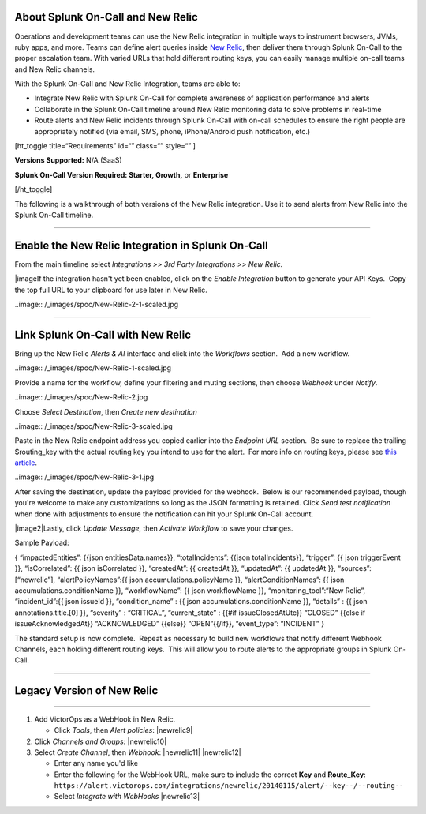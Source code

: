 About Splunk On-Call and New Relic
----------------------------------

Operations and development teams can use the New Relic integration in
multiple ways to instrument browsers, JVMs, ruby apps, and more. Teams
can define alert queries inside `New Relic <https://newrelic.com/>`__,
then deliver them through Splunk On-Call to the proper escalation team.
With varied URLs that hold different routing keys, you can easily manage
multiple on-call teams and New Relic channels.

With the Splunk On-Call and New Relic Integration, teams are able to:

-  Integrate New Relic with Splunk On-Call for complete awareness of
   application performance and alerts
-  Collaborate in the Splunk On-Call timeline around New Relic
   monitoring data to solve problems in real-time
-  Route alerts and New Relic incidents through Splunk On-Call with
   on-call schedules to ensure the right people are appropriately
   notified (via email, SMS, phone, iPhone/Android push notification,
   etc.)

[ht_toggle title=“Requirements” id=“” class=“” style=“” ]

**Versions Supported:** N/A (SaaS)

**Splunk On-Call Version Required: Starter, Growth,** or **Enterprise**

[/ht_toggle]

 

The following is a walkthrough of both versions of the New Relic
integration. Use it to send alerts from New Relic into the Splunk
On-Call timeline.

--------------

Enable the New Relic Integration in Splunk On-Call
--------------------------------------------------

From the main timeline select *Integrations >> 3rd Party Integrations >>
New Relic.*

|image\ If the integration hasn't yet been enabled, click on
the *Enable Integration* button to generate your API Keys.  Copy the top
full URL to your clipboard for use later in New Relic.

..image:: /_images/spoc/New-Relic-2-1-scaled.jpg

--------------

Link Splunk On-Call with New Relic
----------------------------------

Bring up the New Relic *Alerts & AI* interface and click into
the *Workflows* section.  Add a new workflow.

..image:: /_images/spoc/New-Relic-1-scaled.jpg

Provide a name for the workflow, define your filtering and muting
sections, then choose *Webhook* under *Notify*.

..image:: /_images/spoc/New-Relic-2.jpg

Choose *Select Destination*, then *Create new destination*

..image:: /_images/spoc/New-Relic-3-scaled.jpg

Paste in the New Relic endpoint address you copied earlier into the
*Endpoint URL* section.  Be sure to replace the trailing $routing_key
with the actual routing key you intend to use for the alert.  For more
info on routing keys, please see `this
article <https://help.victorops.com/knowledge-base/routing-keys/>`__.

..image:: /_images/spoc/New-Relic-3-1.jpg

After saving the destination, update the payload provided for the
webhook.  Below is our recommended payload, though you're welcome to
make any customizations so long as the JSON formatting is retained. 
Click *Send test notification* when done with adjustments to ensure the
notification can hit your Splunk On-Call account.

|image2|\ Lastly, click *Update Message*, then *Activate Workflow* to
save your changes.

Sample Payload:

{ “impactedEntities”: {{json entitiesData.names}}, “totalIncidents”:
{{json totalIncidents}}, “trigger”: {{ json triggerEvent }},
“isCorrelated”: {{ json isCorrelated }}, “createdAt”: {{ createdAt }},
“updatedAt”: {{ updatedAt }}, “sources”: [“newrelic”],
“alertPolicyNames”:{{ json accumulations.policyName }},
“alertConditionNames”: {{ json accumulations.conditionName }},
“workflowName”: {{ json workflowName }}, “monitoring_tool”:“New Relic”,
“incident_id”:{{ json issueId }}, “condition_name” : {{ json
accumulations.conditionName }}, “details” : {{ json
annotations.title.[0] }}, “severity” : “CRITICAL”, “current_state” :
{{#if issueClosedAtUtc}} “CLOSED” {{else if issueAcknowledgedAt}}
“ACKNOWLEDGED” {{else}} “OPEN”{{/if}}, “event_type”: “INCIDENT” }

The standard setup is now complete.  Repeat as necessary to build new
workflows that notify different Webhook Channels, each holding different
routing keys.  This will allow you to route alerts to the appropriate
groups in Splunk On-Call.

--------------

Legacy Version of New Relic
---------------------------

--------------

.. raw:: html

   <iframe src="//www.youtube.com/embed/NE2oeVSxEZI?wmode=opaque" width="666" height="500" frameborder="0" scrolling="auto" allowfullscreen="allowfullscreen">

.. raw:: html

   </iframe>

 

1. Add VictorOps as a WebHook in New Relic.

   -  Click *Tools*, then *Alert policies*: |newrelic9|

2. Click *Channels and Groups*: |newrelic10|
3. Select *Create Channel*, then *Webhook*: |newrelic11| |newrelic12|

   -  Enter any name you'd like
   -  Enter the following for the WebHook URL, make sure to include the
      correct **Key** and **Route_Key**:
      ``https://alert.victorops.com/integrations/newrelic/20140115/alert/--key--/--routing--``
   -  Select *Integrate with WebHooks* |newrelic13|

.. |image1| _images/spoc/New-Relic-1-1-scaled.jpg
.. |image2| _images/spoc/Cursor_and_Applied_Intelligence___Edit_channel___Alerts___AI___Workflow_Builder___Alerts___AI___Workflows___New_Relic_One.jpg
.. |newrelic9| _images/spoc/newrelic9.png
.. |newrelic10| _images/spoc/newrelic10.png
.. |newrelic11| _images/spoc/newrelic11.png
.. |newrelic12| _images/spoc/newrelic12.png
.. |newrelic13| _images/spoc/newrelic13.png
